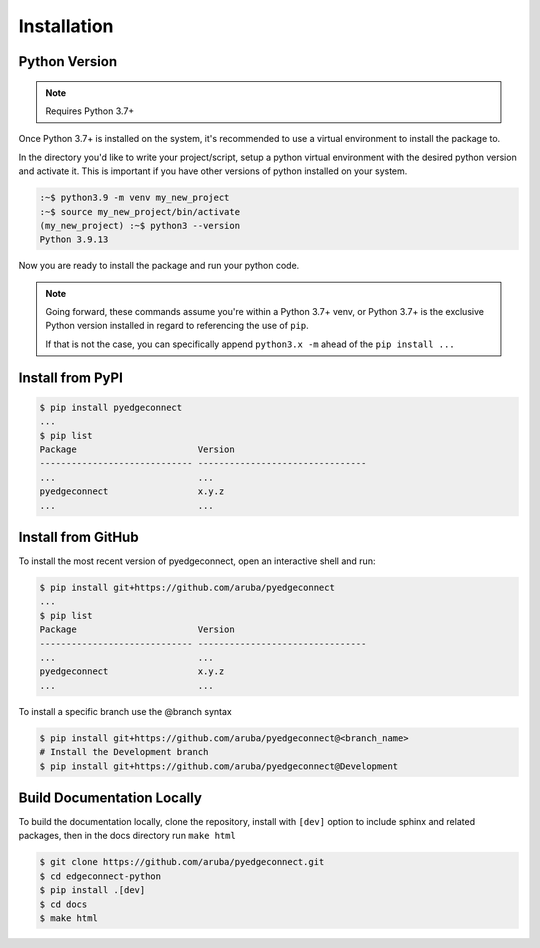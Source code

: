 =======================
Installation
=======================

Python Version
---------------

.. note::

    Requires Python 3.7+

Once Python 3.7+ is installed on the system, it's recommended to use a
virtual environment to install the package to.

In the directory you'd like to write your project/script, setup a python
virtual environment with the desired python version and activate it. This
is important if you have other versions of python installed on your
system.

.. code:: bash

    :~$ python3.9 -m venv my_new_project
    :~$ source my_new_project/bin/activate
    (my_new_project) :~$ python3 --version
    Python 3.9.13

Now you are ready to install the package and run your python code.

.. note::

    Going forward, these commands assume you're within a Python 3.7+ venv, or Python 3.7+
    is the exclusive Python version installed in regard to referencing
    the use of ``pip``.

    If that is not the case, you can specifically append
    ``python3.x -m`` ahead of the ``pip install ...``

Install from PyPI
-------------------

.. code:: bash

    $ pip install pyedgeconnect
    ...
    $ pip list
    Package                       Version
    ----------------------------- --------------------------------
    ...                           ...
    pyedgeconnect                 x.y.z
    ...                           ...

Install from GitHub
-------------------

To install the most recent version of pyedgeconnect, open an
interactive shell and run:

.. code:: bash

    $ pip install git+https://github.com/aruba/pyedgeconnect
    ...
    $ pip list
    Package                       Version
    ----------------------------- --------------------------------
    ...                           ...
    pyedgeconnect                 x.y.z
    ...                           ...

To install a specific branch use the @branch syntax

.. code:: bash

    $ pip install git+https://github.com/aruba/pyedgeconnect@<branch_name>
    # Install the Development branch
    $ pip install git+https://github.com/aruba/pyedgeconnect@Development

Build Documentation Locally
---------------------------

To build the documentation locally, clone the repository, install with ``[dev]`` option
to include sphinx and related packages, then in the docs directory run ``make html``

.. code:: bash

    $ git clone https://github.com/aruba/pyedgeconnect.git
    $ cd edgeconnect-python
    $ pip install .[dev]
    $ cd docs
    $ make html